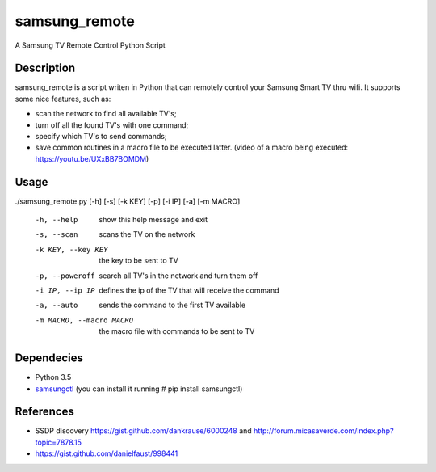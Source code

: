 ==============
samsung_remote
==============

A Samsung TV Remote Control Python Script

Description
===========

samsung_remote is a script writen in Python that can remotely control your Samsung Smart TV thru wifi. It supports some nice features, such as:

- scan the network to find all available TV's;
- turn off all the found TV's with one command;
- specify which TV's to send commands;
- save common routines in a macro file to be executed latter. (video of a macro being executed: https://youtu.be/UXxBB7BOMDM)

Usage
=====

./samsung_remote.py [-h] [-s] [-k KEY] [-p] [-i IP] [-a] [-m MACRO]

  -h, --help            show this help message and exit
  -s, --scan            scans the TV on the network
  -k KEY, --key KEY     the key to be sent to TV
  -p, --poweroff        search all TV's in the network and turn them off
  -i IP, --ip IP        defines the ip of the TV that will receive the command
  -a, --auto            sends the command to the first TV available
  -m MACRO, --macro MACRO
                        the macro file with commands to be sent to TV
Dependecies
===========

- Python 3.5
- `samsungctl <https://github.com/Ape/samsungctl>`_ (you can install it running # pip install samsungctl)

References
==========

- SSDP discovery https://gist.github.com/dankrause/6000248 and http://forum.micasaverde.com/index.php?topic=7878.15
- https://gist.github.com/danielfaust/998441
